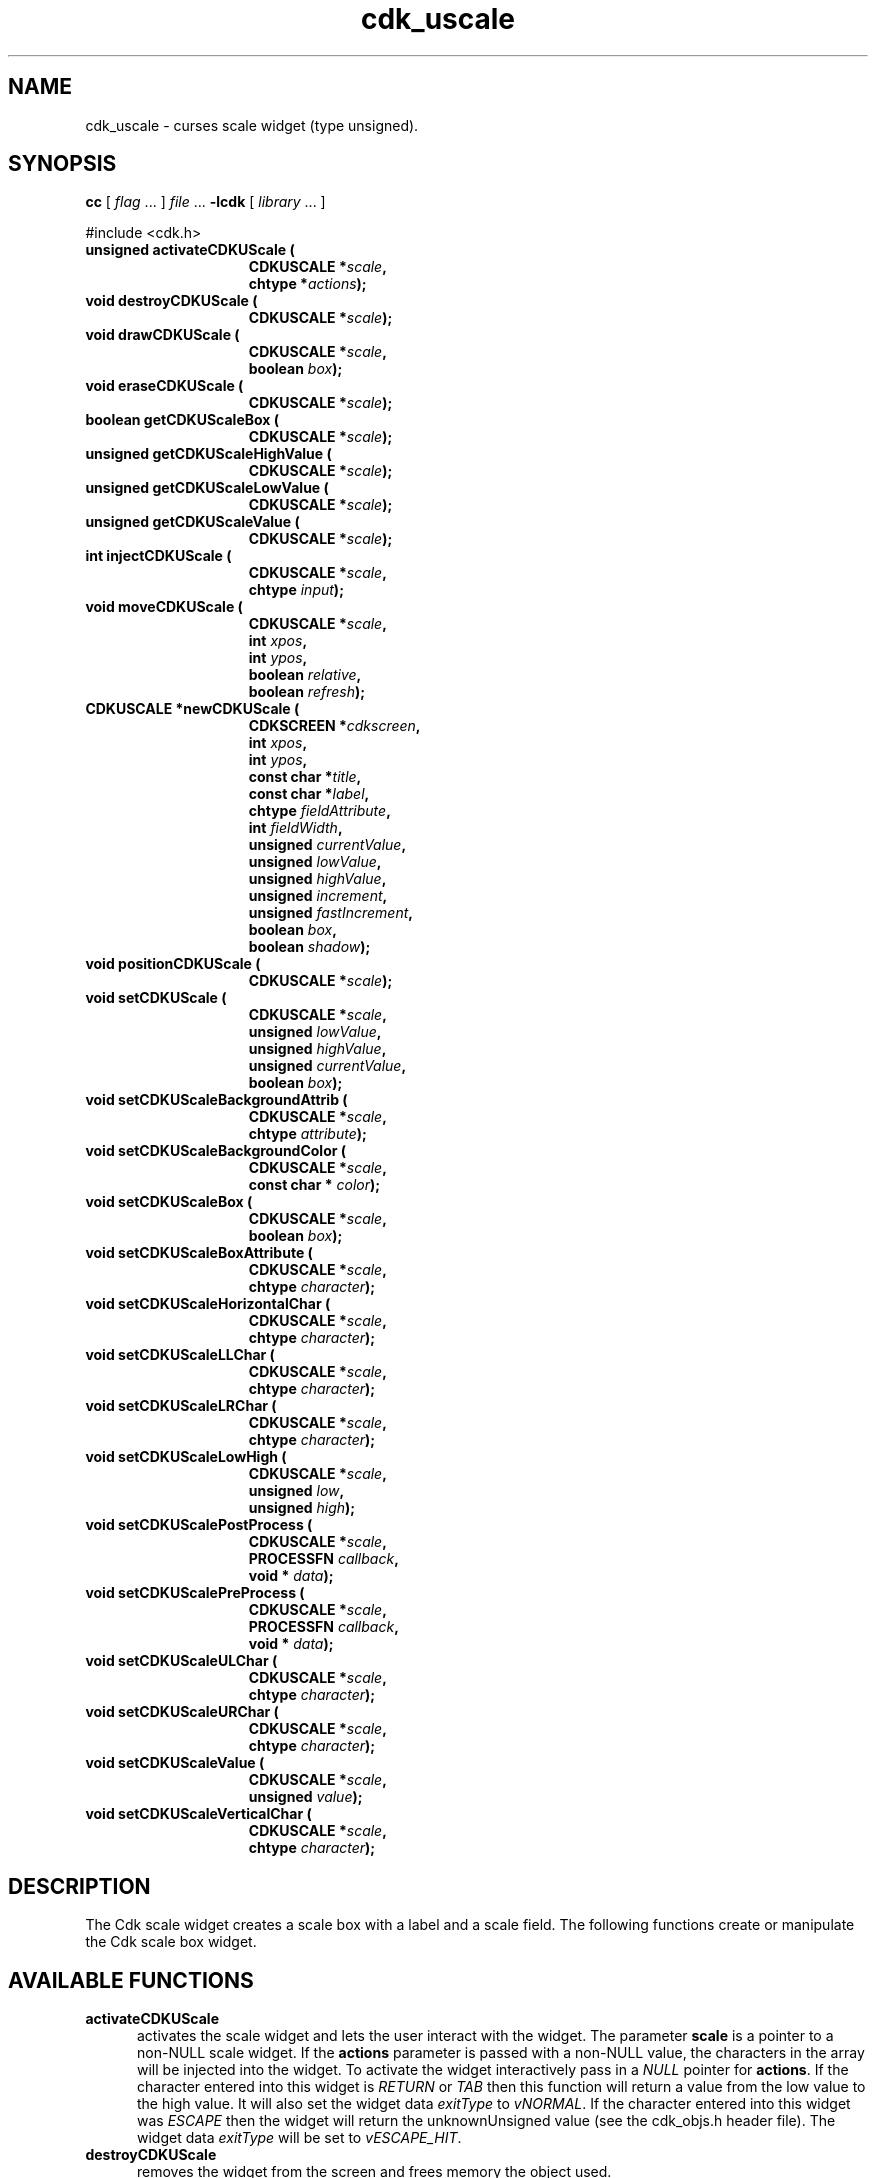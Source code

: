 '\" t
.\" $Id: gen-scale.3,v 1.8 2012/03/22 08:39:04 tom Exp $"
.de XX
..
.TH cdk_uscale 3
.SH NAME
.XX activateCDKUScale
.XX destroyCDKUScale
.XX drawCDKUScale
.XX eraseCDKUScale
.XX getCDKUScaleBox
.XX getCDKUScaleHighValue
.XX getCDKUScaleLowValue
.XX getCDKUScaleValue
.XX injectCDKUScale
.XX moveCDKUScale
.XX newCDKUScale
.XX positionCDKUScale
.XX setCDKUScale
.XX setCDKUScaleBackgroundAttrib
.XX setCDKUScaleBackgroundColor
.XX setCDKUScaleBox
.XX setCDKUScaleBoxAttribute
.XX setCDKUScaleHorizontalChar
.XX setCDKUScaleLLChar
.XX setCDKUScaleLRChar
.XX setCDKUScaleLowHigh
.XX setCDKUScalePostProcess
.XX setCDKUScalePreProcess
.XX setCDKUScaleULChar
.XX setCDKUScaleURChar
.XX setCDKUScaleValue
.XX setCDKUScaleVerticalChar
cdk_uscale \- curses scale widget (type unsigned).
.SH SYNOPSIS
.LP
.B cc
.RI "[ " "flag" " \|.\|.\|. ] " "file" " \|.\|.\|."
.B \-lcdk
.RI "[ " "library" " \|.\|.\|. ]"
.LP
#include <cdk.h>
.nf
.TP 15
.B "unsigned activateCDKUScale ("
.BI "CDKUSCALE *" "scale",
.BI "chtype *" "actions");
.TP 15
.B "void destroyCDKUScale ("
.BI "CDKUSCALE *" "scale");
.TP 15
.B "void drawCDKUScale ("
.BI "CDKUSCALE *" "scale",
.BI "boolean " "box");
.TP 15
.B "void eraseCDKUScale ("
.BI "CDKUSCALE *" "scale");
.TP 15
.B "boolean getCDKUScaleBox ("
.BI "CDKUSCALE *" "scale");
.TP 15
.B "unsigned getCDKUScaleHighValue ("
.BI "CDKUSCALE *" "scale");
.TP 15
.B "unsigned getCDKUScaleLowValue ("
.BI "CDKUSCALE *" "scale");
.TP 15
.B "unsigned getCDKUScaleValue ("
.BI "CDKUSCALE *" "scale");
.TP 15
.B "int injectCDKUScale ("
.BI "CDKUSCALE *" "scale",
.BI "chtype " "input");
.TP 15
.B "void moveCDKUScale ("
.BI "CDKUSCALE *" "scale",
.BI "int " "xpos",
.BI "int " "ypos",
.BI "boolean " "relative",
.BI "boolean " "refresh");
.TP 15
.B "CDKUSCALE *newCDKUScale ("
.BI "CDKSCREEN *" "cdkscreen",
.BI "int " "xpos",
.BI "int " "ypos",
.BI "const char *" "title",
.BI "const char *" "label",
.BI "chtype " "fieldAttribute",
.BI "int " "fieldWidth",
.BI "unsigned " "currentValue",
.BI "unsigned " "lowValue",
.BI "unsigned " "highValue",
.BI "unsigned " "increment",
.BI "unsigned " "fastIncrement",
.BI "boolean " "box",
.BI "boolean " "shadow");
.TP 15
.B "void positionCDKUScale ("
.BI "CDKUSCALE *" "scale");
.TP 15
.B "void setCDKUScale ("
.BI "CDKUSCALE *" "scale",
.BI "unsigned " "lowValue",
.BI "unsigned " "highValue",
.BI "unsigned " "currentValue",
.BI "boolean " "box");
.TP 15
.B "void setCDKUScaleBackgroundAttrib ("
.BI "CDKUSCALE *" "scale",
.BI "chtype " "attribute");
.TP 15
.B "void setCDKUScaleBackgroundColor ("
.BI "CDKUSCALE *" "scale",
.BI "const char * " "color");
.TP 15
.B "void setCDKUScaleBox ("
.BI "CDKUSCALE *" "scale",
.BI "boolean " "box");
.TP 15
.B "void setCDKUScaleBoxAttribute ("
.BI "CDKUSCALE *" "scale",
.BI "chtype " "character");
.TP 15
.B "void setCDKUScaleHorizontalChar ("
.BI "CDKUSCALE *" "scale",
.BI "chtype " "character");
.TP 15
.B "void setCDKUScaleLLChar ("
.BI "CDKUSCALE *" "scale",
.BI "chtype " "character");
.TP 15
.B "void setCDKUScaleLRChar ("
.BI "CDKUSCALE *" "scale",
.BI "chtype " "character");
.TP 15
.B "void setCDKUScaleLowHigh ("
.BI "CDKUSCALE *" "scale",
.BI "unsigned " "low",
.BI "unsigned " "high");
.TP 15
.B "void setCDKUScalePostProcess ("
.BI "CDKUSCALE *" "scale",
.BI "PROCESSFN " "callback",
.BI "void * " "data");
.TP 15
.B "void setCDKUScalePreProcess ("
.BI "CDKUSCALE *" "scale",
.BI "PROCESSFN " "callback",
.BI "void * " "data");
.TP 15
.B "void setCDKUScaleULChar ("
.BI "CDKUSCALE *" "scale",
.BI "chtype " "character");
.TP 15
.B "void setCDKUScaleURChar ("
.BI "CDKUSCALE *" "scale",
.BI "chtype " "character");
.TP 15
.B "void setCDKUScaleValue ("
.BI "CDKUSCALE *" "scale",
.BI "unsigned " "value");
.TP 15
.B "void setCDKUScaleVerticalChar ("
.BI "CDKUSCALE *" "scale",
.BI "chtype " "character");
.fi
.SH DESCRIPTION
The Cdk scale widget creates a scale box with a label and a scale field.
The following functions create or manipulate the Cdk scale box widget.
.SH AVAILABLE FUNCTIONS
.TP 5
.B activateCDKUScale
activates the scale widget and lets the user interact with the widget.
The parameter \fBscale\fR is a pointer to a non-NULL scale widget.
If the \fBactions\fR parameter is passed with a non-NULL value, the characters
in the array will be injected into the widget.
To activate the widget
interactively pass in a \fINULL\fR pointer for \fBactions\fR.
If the character entered
into this widget is \fIRETURN\fR or \fITAB\fR then this function will return a
value from the low value to the high value.
It will also set the widget data \fIexitType\fR to \fIvNORMAL\fR.
If the character entered into this
widget was \fIESCAPE\fR then the widget will return
the unknownUnsigned value (see the cdk_objs.h header file).
The widget data \fIexitType\fR will be set to \fIvESCAPE_HIT\fR.
.TP 5
.B destroyCDKUScale
removes the widget from the screen and frees memory the object used.
.TP 5
.B drawCDKUScale
draws the scale widget on the screen.
If the \fBbox\fR parameter is true, the widget is drawn with a box.
.TP 5
.B eraseCDKUScale
removes the widget from the screen.
This does \fINOT\fR destroy the widget.
.TP 5
.B getCDKUScaleBox
returns whether the widget will be drawn with a box around it.
.TP 5
.B getCDKUScaleHighValue
returns the high value of the scale widget.
.TP 5
.B getCDKUScaleLowValue
returns the low value of the scale widget.
.TP 5
.B getCDKUScaleValue
returns the current value of the widget.
.TP 5
.B injectCDKUScale
injects a single character into the widget.
The parameter \fBscale\fR is a pointer to a non-NULL scale widget.
The parameter \fBcharacter\fR is the character to inject into the widget.
The return value and side-effect (setting the widget data \fIexitType\fP)
depend upon the injected character:
.RS
.TP
\fIRETURN\fP or \fITAB\fR
the function returns
a value ranging from the scale's low value to the scale's high value.
The widget data \fIexitType\fR is set to \fIvNORMAL\fR.
.TP
\fIESCAPE\fP
the function returns
the unknownUnsigned value (see the cdk_objs.h header file).
The widget data \fIexitType\fR is set to \fIvESCAPE_HIT\fR.
.TP
Otherwise
unless modified by preprocessing, postprocessing or key bindings,
the function returns
the unknownUnsigned value (see the cdk_objs.h header file).
The widget data \fIexitType\fR is set to \fIvEARLY_EXIT\fR.
.RE
.TP 5
.B moveCDKUScale
moves the given widget to the given position.
The parameters \fBxpos\fR and \fBypos\fR are the new position of the widget.
The parameter \fBxpos\fR may be an integer or one of the pre-defined values
\fITOP\fR, \fIBOTTOM\fR, and \fICENTER\fR.
The parameter \fBypos\fR may be an integer or one of the pre-defined values \fILEFT\fR,
\fIRIGHT\fR, and \fICENTER\fR.
The parameter \fBrelative\fR states whether
the \fBxpos\fR/\fBypos\fR pair is a relative move or an absolute move.
For example, if \fBxpos\fR = 1 and \fBypos\fR = 2 and \fBrelative\fR = \fBTRUE\fR,
then the widget would move one row down and two columns right.
If the value of \fBrelative\fR was \fBFALSE\fR then the widget would move to the position (1,2).
Do not use the values \fITOP\fR, \fIBOTTOM\fR, \fILEFT\fR,
\fIRIGHT\fR, or \fICENTER\fR when \fBrelative\fR = \fITRUE\fR.
(weird things may happen).
The final parameter \fBrefresh\fR is a boolean value which
states whether the widget will get refreshed after the move.
.TP 5
.B newCDKUScale
creates a pointer to a scale widget.
Parameters:
.RS
.TP 5
\fBscreen\fR
is the screen you wish this widget to be placed in.
.TP 5
\fBxpos\fR
controls the placement of the object along the horizontal axis.
It may be an integer or one of the pre-defined values
\fILEFT\fR, \fIRIGHT\fR, and \fICENTER\fR.
.TP 5
\fBypos\fR
controls the placement of the object along the vertical axis.
It may be an integer or one of the pre-defined values
\fITOP\fR, \fIBOTTOM\fR, and \fICENTER\fR.
.TP 5
\fBtitle\fR
is the string to display at the top of the widget.
The title can be more than one line; just provide a carriage return
character at the line break.
.TP 5
\fBlabel\fR
is the string to display in the label of the scale field.
.TP 5
\fBfieldAttribute\fR
is the attribute of the characters displayed in the field.
.TP 5
\fBfieldWidth\fR
controls the width of the widget.
If you
provide a value of zero the widget will be created with the full width of
the screen.
If you provide a negative value, the widget will be created
the full width minus the value provided.
.TP 5
\fBcurrentValue\fR
is the value of the scale field when the widget is activated.
.TP 5
\fBlowValue\fR and
.TP 5
\fBhighValue\fR
are the low and high values of the widget respectively.
.TP 5
\fBincrement\fR
is the regular increment value
.TP 5
\fBfastIncrement\fR
is the accelerated increment value.
.TP 5
\fBbox\fR
is true if the widget should be drawn with a box around it.
.TP 5
\fBshadow\fR
turns the shadow on or off around this widget.
.RE
.IP
If the widget could not be created then a \fINULL\fR
pointer is returned.
.TP 5
.B positionCDKUScale
allows the user to move the widget around the screen via the cursor/keypad keys.
See \fBcdk_position (3)\fR for key bindings.
.TP 5
.B setCDKUScale
lets the programmer modify certain elements of an existing scale widget.
The parameter names correspond to the same parameter
names listed in the \fInewCDKUScale\fR function.
.TP 5
.B setCDKUScaleBackgroundAttrib
sets the background attribute of the widget.
The parameter \fBattribute\fR is a curses attribute, e.g., A_BOLD.
.TP 5
.B setCDKUScaleBackgroundColor
sets the background color of the widget.
The parameter \fBcolor\fR
is in the format of the Cdk format strings.
See \fBcdk_display (3)\fR.
.TP 5
.B setCDKUScaleBox
sets whether the widget will be drawn with a box around it.
.TP 5
.B setCDKUScaleBoxAttribute
sets the attribute of the box.
.TP 5
.B setCDKUScaleHorizontalChar
sets the horizontal drawing character for the box to
the given character.
.TP 5
.B setCDKUScaleLLChar
sets the lower left hand corner of the widget's box to
the given character.
.TP 5
.B setCDKUScaleLRChar
sets the lower right hand corner of the widget's box to
the given character.
.TP 5
.B setCDKUScaleLowHigh
sets the low and high values of the widget.
.TP 5
.B setCDKUScalePostProcess
allows the user to have the widget call a function after the
key has been applied to the widget.
The parameter \fBfunction\fR is the callback function.
The parameter \fBdata\fR points to data passed to the callback function.
To learn more about post-processing see \fIcdk_process (3)\fR.
.TP 5
.B setCDKUScalePreProcess
allows the user to have the widget call a function after a key
is hit and before the key is applied to the widget.
The parameter \fBfunction\fR is the callback function.
The parameter \fBdata\fR points to data passed to the callback function.
To learn more about pre-processing see \fIcdk_process (3)\fR.
.TP 5
.B setCDKUScaleULChar
sets the upper left hand corner of the widget's box to
the given character.
.TP 5
.B setCDKUScaleURChar
sets the upper right hand corner of the widget's box to
the given character.
.TP 5
.B setCDKUScaleValue
sets the current value of the widget.
.TP 5
.B setCDKUScaleVerticalChar
sets the vertical drawing character for the box to
the given character.
.SH KEY BINDINGS
When the widget is activated there are several default key bindings which will
help the user enter or manipulate the information quickly.
The following table
outlines the keys and their actions for this widget.
.LP
.TS
center tab(/) box;
l l
l l
lw15 lw50 .
\fBKey/Action\fR
=
Down Arrow/T{
Decrements the scale by the normal value.
T}
Up Arrow/Increments the scale by the normal value.
u/Increments the scale by the normal value.
Prev Page/Decrements the scale by the accelerated value.
U/Decrements the scale by the accelerated value.
Ctrl-B/Decrements the scale by the accelerated value.
Next Page/Increments the scale by the accelerated value.
Ctrl-F/Increments the scale by the accelerated value.
Home/Sets the scale to the low value.
g/Sets the scale to the low value.
^/Sets the scale to the low value.
End/Sets the scale to the high value.
G/Sets the scale to the high value.
$/Sets the scale to the high value.
Return/T{
Exits the widget and returns the index of the selected value.
This also sets the widget data \fIexitType\fR to \fIvNORMAL\fR.
T}
Tab/T{
Exits the widget and returns the index of the selected value.
This also sets the widget data \fIexitType\fR to \fIvNORMAL\fR.
T}
Escape/T{
Exits the widget and returns
the unknownUnsigned value (see the cdk_objs.h header file).
This also sets the widget data \fIexitType\fR to \fIvESCAPE_HIT\fR.
T}
Ctrl-R/Refreshes the screen.
.TE
.LP
If the cursor is not pointing to the field's value, the following
key bindings apply.  You may use the left/right arrows to move the
cursor onto the field's value and modify it by typing characters to
replace the digits and sign.
.TS
center tab(/) box;
l l
l l
lw15 lw50 .
\fBKey/Action\fR
=
Left Arrow/T{
Decrements the scale by the normal value.
T}
Right Arrow/Increments the scale by the normal value.
=
d/Decrements the scale by the normal value.
D/Increments the scale by the accelerated value.
-/Decrements the scale by the normal value.
+/Increments the scale by the normal value.
0/Sets the scale to the low value.
.TE
.SH SEE ALSO
.BR cdk (3),
.BR cdk_binding (3),
.BR cdk_display (3),
.BR cdk_position (3),
.BR cdk_screen (3)
